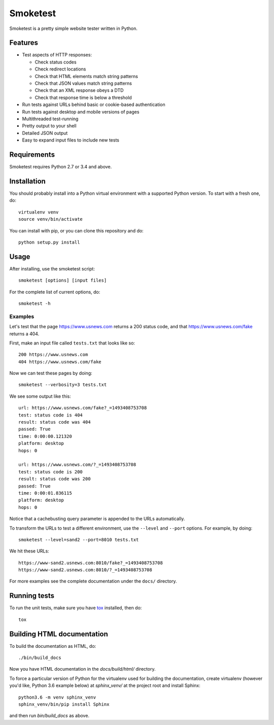 =========
Smoketest
=========

Smoketest is a pretty simple website tester written in Python.

Features
========

* Test aspects of HTTP responses:

  * Check status codes

  * Check redirect locations

  * Check that HTML elements match string patterns

  * Check that JSON values match string patterns

  * Check that an XML response obeys a DTD

  * Check that response time is below a threshold

* Run tests against URLs behind basic or cookie-based authentication
* Run tests against desktop and mobile versions of pages
* Multithreaded test-running
* Pretty output to your shell
* Detailed JSON output
* Easy to expand input files to include new tests

Requirements
============

Smoketest requires Python 2.7 or 3.4 and above.

Installation
============

You should probably install into a Python virtual environment with a supported
Python version. To start with a fresh one, do::

    virtualenv venv
    source venv/bin/activate

You can install with pip, or you can clone this repository and do::

    python setup.py install

Usage
=====

After installing, use the smoketest script::

    smoketest [options] [input files]

For the complete list of current options, do::

    smoketest -h

Examples
--------

Let's test that the page https://www.usnews.com returns a 200
status code, and that https://www.usnews.com/fake returns a 404.

First, make an input file called ``tests.txt`` that looks like so::

    200 https://www.usnews.com
    404 https://www.usnews.com/fake

Now we can test these pages by doing::

    smoketest --verbosity=3 tests.txt

We see some output like this::

    url: https://www.usnews.com/fake?_=1493408753708
    test: status code is 404
    result: status code was 404
    passed: True
    time: 0:00:00.121320
    platform: desktop
    hops: 0

    url: https://www.usnews.com/?_=1493408753708
    test: status code is 200
    result: status code was 200
    passed: True
    time: 0:00:01.836115
    platform: desktop
    hops: 0

Notice that a cachebusting query parameter is appended to the URLs
automatically.

To transform the URLs to test a different environment, use the ``--level``
and ``--port`` options. For example, by doing::

    smoketest --level=sand2 --port=8010 tests.txt

We hit these URLs::

    https://www-sand2.usnews.com:8010/fake?_=1493408753708
    https://www-sand2.usnews.com:8010/?_=1493408753708

For more examples see the complete documentation under the ``docs/`` directory.

Running tests
=============

To run the unit tests, make sure you have `tox <http://tox.readthedocs.io/en/latest/install.html>`_ installed, then do::

    tox

Building HTML documentation
===========================

To build the documentation as HTML, do::

    ./bin/build_docs

Now you have HTML documentation in the `docs/build/html/` directory.

To force a particular version of Python for the virtualenv used for building
the documentation, create virtualenv (however you'd like, Python 3.6 example
below) at `sphinx_venv/` at the project root and install Sphinx::

    python3.6 -m venv sphinx_venv
    sphinx_venv/bin/pip install Sphinx

and then run `bin/build_docs` as above.
